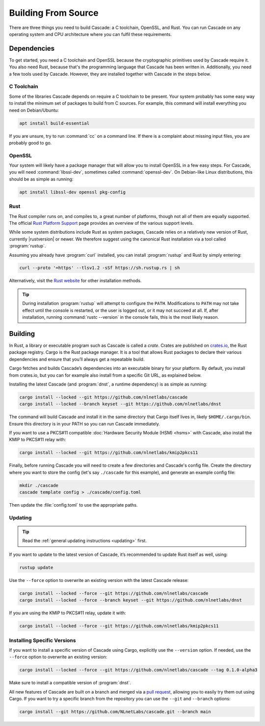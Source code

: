Building From Source
====================

There are three things you need to build Cascade: a C toolchain, OpenSSL, and
Rust. You can run Cascade on any operating system and CPU architecture
where you can fulfil these requirements.

Dependencies
------------

To get started, you need a C toolchain and OpenSSL because the cryptographic
primitives used by Cascade require it. You also need Rust, because that's the
programming language that Cascade has been written in. Additionally, you need
a few tools used by Cascade. However, they are installed together with
Cascade in the steps below.

C Toolchain
"""""""""""

Some of the libraries Cascade depends on require a C toolchain to be
present. Your system probably has some easy way to install the minimum set of
packages to build from C sources. For example, this command will install
everything you need on Debian/Ubuntu:

.. code-block:: bash

  apt install build-essential

If you are unsure, try to run :command:`cc` on a command line. If there is a
complaint about missing input files, you are probably good to go.

OpenSSL
"""""""

Your system will likely have a package manager that will allow you to install
OpenSSL in a few easy steps. For Cascade, you will need
:command:`libssl-dev`, sometimes called :command:`openssl-dev`. On
Debian-like Linux distributions, this should be as simple as running:

.. code-block:: bash

    apt install libssl-dev openssl pkg-config

Rust
""""

The Rust compiler runs on, and compiles to, a great number of platforms,
though not all of them are equally supported. The official `Rust Platform
Support <https://doc.rust-lang.org/nightly/rustc/platform-support.html>`_
page provides an overview of the various support levels.

While some system distributions include Rust as system packages, Cascade
relies on a relatively new version of Rust, currently |rustversion| or newer.
We therefore suggest using the canonical Rust installation via a tool called
:program:`rustup`.

Assuming you already have :program:`curl` installed, you can install
:program:`rustup` and Rust by simply entering:

.. code-block:: bash

  curl --proto '=https' --tlsv1.2 -sSf https://sh.rustup.rs | sh

Alternatively, visit the `Rust website
<https://www.rust-lang.org/tools/install>`_ for other installation methods.

.. tip:: During installation :program:`rustup` will attempt to configure the
  ``PATH``. Modifications to ``PATH`` may not take effect until the console 
  is restarted, or the user is logged out, or it may not succeed at all. If,
  after installation, running :command:`rustc --version` in the console 
  fails, this is the most likely reason.

Building
--------

In Rust, a library or executable program such as Cascade is called a *crate*.
Crates are published on `crates.io <https://crates.io/>`_, the Rust package
registry. Cargo is the Rust package manager. It is a tool that allows Rust
packages to declare their various dependencies and ensure that you’ll always
get a repeatable build. 

Cargo fetches and builds Cascade’s dependencies into an executable binary
for your platform. By default, you install from crates.io, but you can for
example also install from a specific Git URL, as explained below.

Installing the latest Cascade (and :program:`dnst`, a runtime dependency) is
as simple as running:

.. Installing the latest Cascade (and dnst, a runtime dependency) release from
.. crates.io is as simple as running:

.. Commented out until released
.. .. code-block:: text

  cargo install --locked cascade dnst

.. code-block:: bash

  cargo install --locked --git https://github.com/nlnetlabs/cascade
  cargo install --locked --branch keyset --git https://github.com/nlnetlabs/dnst

The command will build Cascade and install it in the same directory that
Cargo itself lives in, likely ``$HOME/.cargo/bin``. Ensure this directory is
in your PATH so you can run Cascade immediately.

If you want to use a PKCS#11 compatible :doc:`Hardware Security Module (HSM)
<hsms>` with Cascade, also install the KMIP to PKCS#11 relay with:

.. Commented out until released
.. .. code-block:: text

  cargo install --locked kmip2pkcs11

.. code-block:: bash

  cargo install --locked --git https://github.com/nlnetlabs/kmip2pkcs11

Finally, before running Cascade you will need to create a few directories and
Cascade's config file. Create the directory where you want to store the config
(let's say ``./cascade`` for this example), and generate an example
config file:

.. code-block:: bash

  mkdir ./cascade
  cascade template config > ./cascade/config.toml

Then update the :file:`config.toml` to use the appropriate paths.

Updating
""""""""

.. tip::

   Read the :ref:`general updating instructions <updating>` first.

If you want to update to the latest version of Cascade, it’s recommended
to update Rust itself as well, using:

.. code-block:: bash

    rustup update

Use the ``--force`` option to overwrite an existing version with the latest
Cascade release:

.. code-block:: text

    cargo install --locked --force --git https://github.com/nlnetlabs/cascade
    cargo install --locked --force --branch keyset --git https://github.com/nlnetlabs/dnst
..  cargo install --locked --force cascade dnst

If you are using the KMIP to PKCS#11 relay, update it with:

.. code-block:: bash

    cargo install --locked --force --git https://github.com/nlnetlabs/kmip2pkcs11
..  cargo install --locked --force kmip2pkcs11

Installing Specific Versions
""""""""""""""""""""""""""""

If you want to install a specific version of Cascade using Cargo, explicitly
use the ``--version`` option. If needed, use the ``--force`` option to
overwrite an existing version:
        
.. code-block:: bash

    cargo install --locked --force --git https://github.com/nlnetlabs/cascade --tag 0.1.0-alpha3
..  cargo install --locked --force cascade --version 0.1.0-alpha

Make sure to install a compatible version of :program:`dnst`.

All new features of Cascade are built on a branch and merged via a `pull
request <https://github.com/NLnetLabs/Cascade/pulls>`_, allowing you to
easily try them out using Cargo. If you want to try a specific branch from
the repository you can use the ``--git`` and ``--branch`` options:

.. code-block:: bash

    cargo install --git https://github.com/NLnetLabs/cascade.git --branch main
    
.. Seealso:: For more installation options refer to the `Cargo book
             <https://doc.rust-lang.org/cargo/commands/cargo-install.html#install-options>`_.

